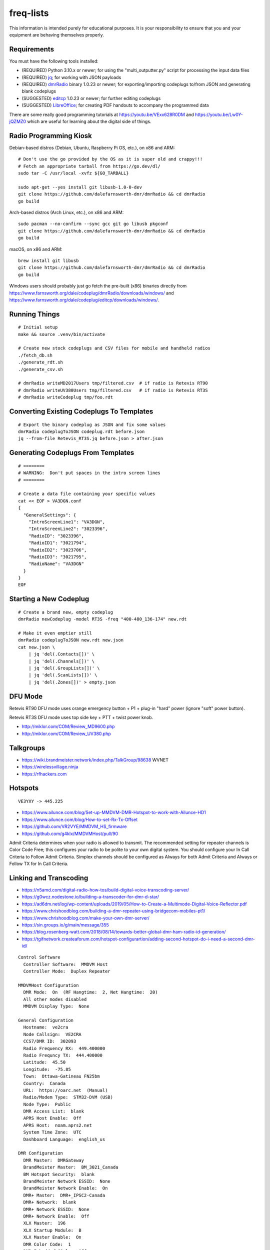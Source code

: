 freq-lists
==========

This information is intended purely for educational purposes.  It is your
responsibility to ensure that you and your equipment are behaving themselves
properly.


Requirements
------------

You must have the following tools installed:

* (REQUIRED) Python 3.10.x or newer;  for using the "multi_outputter.py" script for processing the input data files
* (REQUIRED) jq_;  for working with JSON payloads
* (REQUIRED) dmrRadio_ binary 1.0.23 or newer;  for exporting/importing codeplugs to/from JSON and generating blank codeplugs
* (SUGGESTED) editcp_ 1.0.23 or newer;  for further editing codeplugs
* (SUGGESTED) LibreOffice_;  for creating PDF handouts to accompany the programmed data

.. _jq: https://stedolan.github.io/jq/
.. _dmrRadio: https://github.com/dalefarnsworth-dmr/dmrRadio
.. _editcp: https://github.com/dalefarnsworth-dmr/editcp
.. _LibreOffice: https://www.libreoffice.org/

There are some really good programming tutorials at
https://youtu.be/VExx628R0DM and https://youtu.be/Lw0Y-jQZMZ0 which are useful
for learning about the digital side of things.


Radio Programming Kiosk
-----------------------

Debian-based distros (Debian, Ubuntu, Raspberry Pi OS, etc.), on x86 and ARM::

    # Don't use the go provided by the OS as it is super old and crappy!!!
    # Fetch an appropriate tarball from https://go.dev/dl/
    sudo tar -C /usr/local -xvfz ${GO_TARBALL}

    sudo apt-get --yes install git libusb-1.0-0-dev
    git clone https://github.com/dalefarnsworth-dmr/dmrRadio && cd dmrRadio
    go build

Arch-based distros (Arch Linux, etc.), on x86 and ARM::

    sudo pacman --no-confirm --sync gcc git go libusb pkgconf
    git clone https://github.com/dalefarnsworth-dmr/dmrRadio && cd dmrRadio
    go build

macOS, on x86 and ARM::

    brew install git libusb
    git clone https://github.com/dalefarnsworth-dmr/dmrRadio && cd dmrRadio
    go build

Windows users should probably just go fetch the pre-built (x86) binaries
directly from
https://www.farnsworth.org/dale/codeplug/dmrRadio/downloads/windows/ and
https://www.farnsworth.org/dale/codeplug/editcp/downloads/windows/.


Running Things
--------------

::

    # Initial setup
    make && source .venv/bin/activate

    # Create new stock codeplugs and CSV files for mobile and handheld radios
    ./fetch_db.sh
    ./generate_rdt.sh
    ./generate_csv.sh

    # dmrRadio writeMD2017Users tmp/filtered.csv  # if radio is Retevis RT90
    # dmrRadio writeUV380Users tmp/filtered.csv   # if radio is Retevis RT3S
    # dmrRadio writeCodeplug tmp/foo.rdt


Converting Existing Codeplugs To Templates
------------------------------------------

::

    # Export the binary codeplug as JSON and fix some values
    dmrRadio codeplugToJSON codeplug.rdt before.json
    jq --from-file Retevis_RT3S.jq before.json > after.json


Generating Codeplugs From Templates
-----------------------------------

::

    # ========
    # WARNING:  Don't put spaces in the intro screen lines
    # ========

    # Create a data file containing your specific values
    cat << EOF > VA3DGN.conf
    {
      "GeneralSettings": {
        "IntroScreenLine1": "VA3DGN",
        "IntroScreenLine2": "3023396",
        "RadioID": "3023396",
        "RadioID1": "3021794",
        "RadioID2": "3023706",
        "RadioID3": "3021795",
        "RadioName": "VA3DGN"
      }
    }
    EOF


Starting a New Codeplug
-----------------------

::

    # Create a brand new, empty codeplug
    dmrRadio newCodeplug -model RT3S -freq "400-480_136-174" new.rdt

    # Make it even emptier still
    dmrRadio codeplugToJSON new.rdt new.json
    cat new.json \
        | jq 'del(.Contacts[])' \
        | jq 'del(.Channels[])' \
        | jq 'del(.GroupLists[])' \
        | jq 'del(.ScanLists[])' \
        | jq 'del(.Zones[])' > empty.json


DFU Mode
--------

Retevis RT90 DFU mode uses orange emergency button + P1 + plug-in "hard" power
(ignore "soft" power button).

Retevis RT3S DFU mode uses top side key + PTT + twist power knob.

* http://miklor.com/COM/Review_MD9600.php
* http://miklor.com/COM/Review_UV380.php


Talkgroups
----------

* https://wiki.brandmeister.network/index.php/TalkGroup/98638  WVNET
* https://wirelessvillage.ninja
* https://rfhackers.com


Hotspots
--------

::

    VE3YXY -> 445.225

* https://www.ailunce.com/blog/Set-up-MMDVM-DMR-Hotspot-to-work-with-Ailunce-HD1
* https://www.ailunce.com/blog/How-to-set-Rx-Tx-Offset
* https://github.com/VR2VYE/MMDVM_HS_firmware
* https://github.com/g4klx/MMDVMHost/pull/90


Admit Criteria determines when your radio is allowed to transmit.  The
recommended setting for repeater channels is Color Code Free; this configures
your radio to be polite to your own digital system.  You should configure your
In Call Criteria to Follow Admit Criteria.  Simplex channels should be
configured as Always for both Admit Criteria and Always or Follow TX for In
Call Criteria.


Linking and Transcoding
-----------------------

* https://n5amd.com/digital-radio-how-tos/build-digital-voice-transcoding-server/
* https://g0wcz.nodestone.io/building-a-transcoder-for-dmr-d-star/
* https://ad6dm.net/log/wp-content/uploads/2019/05/How-to-Create-a-Multimode-Digital-Voice-Reflector.pdf
* https://www.chrishoodblog.com/building-a-dmr-repeater-using-bridgecom-mobiles-pt1/
* https://www.chrishoodblog.com/make-your-own-dmr-server/
* https://sin.groups.io/g/main/message/355
* https://blog.rosenberg-watt.com/2018/08/14/towards-better-global-dmr-ham-radio-id-generation/
* https://tgifnetwork.createaforum.com/hotspot-configurartion/adding-second-hotspot-do-i-need-a-second-dmr-id/

::

    Control Software
      Controller Software:  MMDVM Host
      Controller Mode:  Duplex Repeater

    MMDVMHost Configuration
      DMR Mode:  On  (RF Hangtime:  2, Net Hangtime:  20)
      All other modes disabled
      MMDVM Display Type:  None

    General Configuration
      Hostname:  ve2cra
      Node Callsign:  VE2CRA
      CCS7/DMR ID:  302093
      Radio Frequency RX:  449.400000
      Radio Frequncy TX:  444.400000
      Latitude:  45.50
      Longitude:  -75.85
      Town:  Ottawa-Gatineau FN25bm
      Country:  Canada
      URL:  https://oarc.net  (Manual)
      Radio/Modem Type:  STM32-DVM (USB)
      Node Type:  Public
      DMR Access List:  blank
      APRS Host Enable:  Off
      APRS Host:  noam.aprs2.net
      System Time Zone:  UTC
      Dashboard Language:  english_us

    DMR Configuration
      DMR Master:  DMRGateway
      BrandMeister Master:  BM_3021_Canada
      BM Hotspot Security:  blank
      BrandMeister Network ESSID:  None
      BrandMeister Network Enable:  On
      DMR+ Master:  DMR+_IPSC2-Canada
      DMR+ Network:  blank
      DMR+ Network ESSID:  None
      DMR+ Network Enable:  Off
      XLX Master:  196
      XLX Startup Module:  B
      XLX Master Enable:  On
      DMR Color Code:  1
      DMR EmbeddedLCOnly:  Off
      DMR DumpTAData:  Off

    Mobile GPS Configuration
      MobileGPS Enable:  Off
      GPS Port:  /dev/tty/ACM0
      GPS Port Speed:  38400

    Firewall Configuration
      Dashboard Access:  Private
      ircDDBGateway Remote:  Private
      SSH Access:  Private
      Auto AP:  On
      uPNP:  On


Firmware and CPS
----------------

* https://www.farnsworth.org/dale/codeplug/editcp/  main page for Editcp
* https://github.com/dalefarnsworth-dmr  source code for editcp, dmrRadio, libraries, etc.
* https://dm3mat.darc.de/qdmr/  main page for qdmr
* https://github.com/hmatuschek/qdmr  source code for qdmr
* https://opengd77.com/viewtopic.php?f=18&t=2002  replacement firmware for Retevis RT90 / TYT MD-9600
* https://opengd77.com/viewtopic.php?f=12&t=1486
* https://m17project.org/  main page for M17 Project
* https://openrtx.org/#/  main page for OpenRTX
* https://github.com/OpenRTX  OpenRTX firmware, dmrconfig tool, etc.
* https://github.com/open-ham/OpenGD77  clone of closed-source (ironic) OpenGD77 project
* https://github.com/LibreDMR/OpenGD77_UserGuide/blob/master/OpenGD77_User_Guide.md  user guide for OpenGD77
* http://md380.org/  main page for MD-380 Tools
* https://github.com/travisgoodspeed/md380tools  source code for MD-380 Tools
* https://raw.githubusercontent.com/tylert/pocorgtfo/gh-pages/pocorgtfo10.pdf  reverse-engineering info
* https://www.pistar.uk/index.php  main page for Pi-Star


Other Links
-----------

* https://shapeshed.com/jq-json/
* https://programminghistorian.org/en/lessons/json-and-jq
* https://stackoverflow.com/questions/19529688/how-to-merge-2-json-objects-from-2-files-using-jq


Events
------


Tall Pines Rally / Rally of the Tall Pines
~~~~~~~~~~~~~~~~~~~~~~~~~~~~~~~~~~~~~~~~~~

Happens on the 3rd or 4th weekend in November.

* Volunteer info: TBD
* Official site: `Tall Pines`_

.. _Tall Pines: http://tallpinesrally.com
